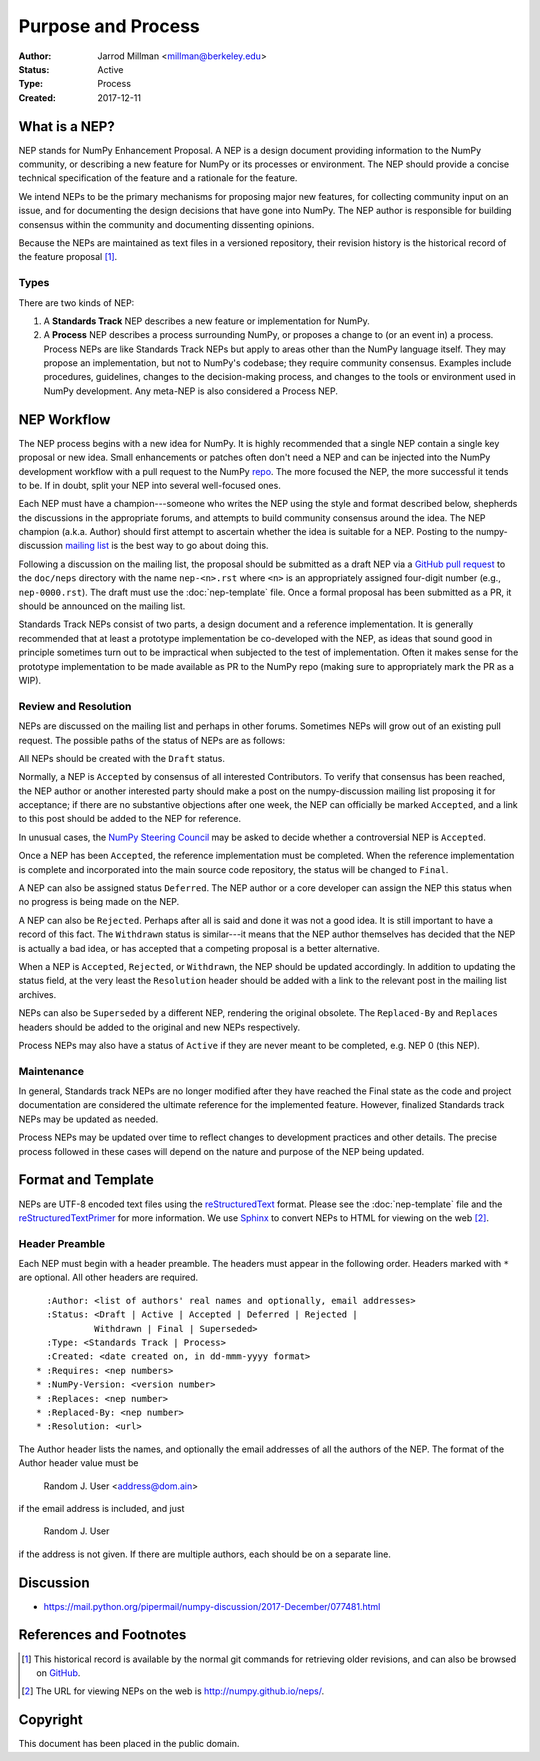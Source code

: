 ===================
Purpose and Process
===================

:Author: Jarrod Millman <millman@berkeley.edu>
:Status: Active
:Type: Process
:Created: 2017-12-11


What is a NEP?
--------------

NEP stands for NumPy Enhancement Proposal.  A NEP is a design
document providing information to the NumPy community, or describing
a new feature for NumPy or its processes or environment.  The NEP
should provide a concise technical specification of the feature and a
rationale for the feature.

We intend NEPs to be the primary mechanisms for proposing major new
features, for collecting community input on an issue, and for
documenting the design decisions that have gone into NumPy.  The NEP
author is responsible for building consensus within the community and
documenting dissenting opinions.

Because the NEPs are maintained as text files in a versioned
repository, their revision history is the historical record of the
feature proposal [1]_.


Types
^^^^^

There are two kinds of NEP:

1. A **Standards Track** NEP describes a new feature or implementation
   for NumPy.

2. A **Process** NEP describes a process surrounding NumPy, or
   proposes a change to (or an event in) a process.  Process NEPs are
   like Standards Track NEPs but apply to areas other than the NumPy
   language itself.  They may propose an implementation, but not to
   NumPy's codebase; they require community consensus.  Examples include
   procedures, guidelines, changes to the decision-making process, and
   changes to the tools or environment used in NumPy development.
   Any meta-NEP is also considered a Process NEP.


NEP Workflow
------------

The NEP process begins with a new idea for NumPy.  It is highly
recommended that a single NEP contain a single key proposal or new
idea. Small enhancements or patches often don't need
a NEP and can be injected into the NumPy development workflow with a
pull request to the NumPy `repo`_. The more focused the
NEP, the more successful it tends to be.
If in doubt, split your NEP into several well-focused ones.

Each NEP must have a champion---someone who writes the NEP using the style
and format described below, shepherds the discussions in the appropriate
forums, and attempts to build community consensus around the idea.  The NEP
champion (a.k.a. Author) should first attempt to ascertain whether the idea is
suitable for a NEP. Posting to the numpy-discussion `mailing list`_ is the best
way to go about doing this.

Following a discussion on the mailing list, the proposal should be submitted as
a draft NEP via a `GitHub pull request`_ to the ``doc/neps`` directory with the
name ``nep-<n>.rst`` where ``<n>`` is an appropriately assigned four-digit
number (e.g., ``nep-0000.rst``). The draft must use the :doc:`nep-template`
file. Once a formal proposal has been submitted as a PR, it should be announced
on the mailing list.

Standards Track NEPs consist of two parts, a design document and a
reference implementation.  It is generally recommended that at least a
prototype implementation be co-developed with the NEP, as ideas that sound
good in principle sometimes turn out to be impractical when subjected to the
test of implementation.  Often it makes sense for the prototype implementation
to be made available as PR to the NumPy repo (making sure to appropriately
mark the PR as a WIP).


Review and Resolution
^^^^^^^^^^^^^^^^^^^^^

NEPs are discussed on the mailing list and perhaps in other forums.
Sometimes NEPs will grow out of an existing pull request.
The possible paths of the status of NEPs are as follows:

.. image:: _static/nep-0000.png

All NEPs should be created with the ``Draft`` status.

Normally, a NEP is ``Accepted`` by consensus of all interested
Contributors. To verify that consensus has been reached, the NEP
author or another interested party should make a post on the
numpy-discussion mailing list proposing it for acceptance; if there
are no substantive objections after one week, the NEP can officially
be marked ``Accepted``, and a link to this post should be added to the
NEP for reference.

In unusual cases, the `NumPy Steering Council`_ may be asked to decide whether
a controversial NEP is ``Accepted``.

Once a NEP has been ``Accepted``, the reference implementation must be
completed.  When the reference implementation is complete and incorporated
into the main source code repository, the status will be changed to ``Final``.

A NEP can also be assigned status ``Deferred``.  The NEP author or a
core developer can assign the NEP this status when no progress is being made
on the NEP.

A NEP can also be ``Rejected``.  Perhaps after all is said and done it
was not a good idea.  It is still important to have a record of this
fact. The ``Withdrawn`` status is similar---it means that the NEP author
themselves has decided that the NEP is actually a bad idea, or has
accepted that a competing proposal is a better alternative.

When a NEP is ``Accepted``, ``Rejected``, or ``Withdrawn``, the NEP should be
updated accordingly. In addition to updating the status field, at the very
least the ``Resolution`` header should be added with a link to the relevant
post in the mailing list archives.

NEPs can also be ``Superseded`` by a different NEP, rendering the
original obsolete.  The ``Replaced-By`` and ``Replaces`` headers
should be added to the original and new NEPs respectively.

Process NEPs may also have a status of ``Active`` if they are never
meant to be completed, e.g. NEP 0 (this NEP).


Maintenance
^^^^^^^^^^^

In general, Standards track NEPs are no longer modified after they have
reached the Final state as the code and project documentation are considered
the ultimate reference for the implemented feature.
However, finalized Standards track NEPs may be updated as needed.

Process NEPs may be updated over time to reflect changes
to development practices and other details. The precise process followed in
these cases will depend on the nature and purpose of the NEP being updated.


Format and Template
-------------------

NEPs are UTF-8 encoded text files using the reStructuredText_ format.  Please
see the :doc:`nep-template` file and the reStructuredTextPrimer_ for more
information.  We use Sphinx_ to convert NEPs to HTML for viewing on the web
[2]_.


Header Preamble
^^^^^^^^^^^^^^^

Each NEP must begin with a header preamble.  The headers
must appear in the following order.  Headers marked with ``*`` are
optional.  All other headers are required. ::

    :Author: <list of authors' real names and optionally, email addresses>
    :Status: <Draft | Active | Accepted | Deferred | Rejected |
             Withdrawn | Final | Superseded>
    :Type: <Standards Track | Process>
    :Created: <date created on, in dd-mmm-yyyy format>
  * :Requires: <nep numbers>
  * :NumPy-Version: <version number>
  * :Replaces: <nep number>
  * :Replaced-By: <nep number>
  * :Resolution: <url>

The Author header lists the names, and optionally the email addresses
of all the authors of the NEP.  The format of the Author header
value must be

    Random J. User <address@dom.ain>

if the email address is included, and just

    Random J. User

if the address is not given.  If there are multiple authors, each should be on
a separate line.


Discussion
----------

- https://mail.python.org/pipermail/numpy-discussion/2017-December/077481.html


References and Footnotes
------------------------

.. [1] This historical record is available by the normal git commands
   for retrieving older revisions, and can also be browsed on
   `GitHub <https://github.com/numpy/numpy/tree/master/doc/neps>`_.

.. [2] The URL for viewing NEPs on the web is
   http://numpy.github.io/neps/.

.. _repo: https://github.com/numpy/numpy

.. _mailing list: https://mail.python.org/mailman/listinfo/numpy-discussion

.. _issue tracker: https://github.com/numpy/numpy/issues

.. _NumPy Steering Council:
   https://docs.scipy.org/doc/numpy/dev/governance/governance.html

.. _`GitHub pull request`: https://github.com/numpy/numpy/pulls

.. _reStructuredText: http://docutils.sourceforge.net/rst.html

.. _reStructuredTextPrimer: http://www.sphinx-doc.org/en/stable/rest.html

.. _Sphinx: www.sphinx-doc.org/en/stable


Copyright
---------

This document has been placed in the public domain.
